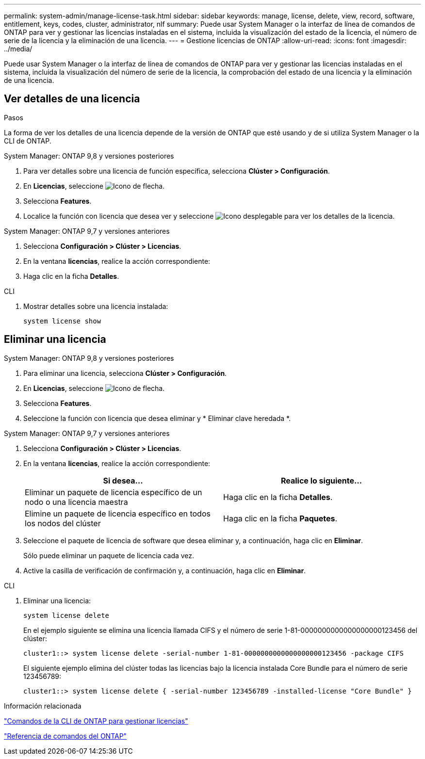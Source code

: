 ---
permalink: system-admin/manage-license-task.html 
sidebar: sidebar 
keywords: manage, license, delete, view, record, software, entitlement, keys, codes, cluster, administrator, nlf 
summary: Puede usar System Manager o la interfaz de línea de comandos de ONTAP para ver y gestionar las licencias instaladas en el sistema, incluida la visualización del estado de la licencia, el número de serie de la licencia y la eliminación de una licencia. 
---
= Gestione licencias de ONTAP
:allow-uri-read: 
:icons: font
:imagesdir: ../media/


[role="lead"]
Puede usar System Manager o la interfaz de línea de comandos de ONTAP para ver y gestionar las licencias instaladas en el sistema, incluida la visualización del número de serie de la licencia, la comprobación del estado de una licencia y la eliminación de una licencia.



== Ver detalles de una licencia

.Pasos
La forma de ver los detalles de una licencia depende de la versión de ONTAP que esté usando y de si utiliza System Manager o la CLI de ONTAP.

[role="tabbed-block"]
====
.System Manager: ONTAP 9,8 y versiones posteriores
--
. Para ver detalles sobre una licencia de función específica, selecciona *Clúster > Configuración*.
. En *Licencias*, seleccione image:icon_arrow.gif["Icono de flecha"].
. Selecciona *Features*.
. Localice la función con licencia que desea ver y seleccione image:icon_dropdown_arrow.gif["Icono desplegable"] para ver los detalles de la licencia.


--
.System Manager: ONTAP 9,7 y versiones anteriores
--
. Selecciona *Configuración > Clúster > Licencias*.
. En la ventana *licencias*, realice la acción correspondiente:
. Haga clic en la ficha *Detalles*.


--
.CLI
--
. Mostrar detalles sobre una licencia instalada:
+
[source, cli]
----
system license show
----


--
====


== Eliminar una licencia

[role="tabbed-block"]
====
.System Manager: ONTAP 9,8 y versiones posteriores
--
. Para eliminar una licencia, selecciona *Clúster > Configuración*.
. En *Licencias*, seleccione image:icon_arrow.gif["Icono de flecha"].
. Selecciona *Features*.
. Seleccione la función con licencia que desea eliminar y * Eliminar clave heredada *.


--
.System Manager: ONTAP 9,7 y versiones anteriores
--
. Selecciona *Configuración > Clúster > Licencias*.
. En la ventana *licencias*, realice la acción correspondiente:
+
|===
| Si desea... | Realice lo siguiente... 


 a| 
Eliminar un paquete de licencia específico de un nodo o una licencia maestra
 a| 
Haga clic en la ficha *Detalles*.



 a| 
Elimine un paquete de licencia específico en todos los nodos del clúster
 a| 
Haga clic en la ficha *Paquetes*.

|===
. Seleccione el paquete de licencia de software que desea eliminar y, a continuación, haga clic en *Eliminar*.
+
Sólo puede eliminar un paquete de licencia cada vez.

. Active la casilla de verificación de confirmación y, a continuación, haga clic en *Eliminar*.


--
.CLI
--
. Eliminar una licencia:
+
[source, cli]
----
system license delete
----
+
En el ejemplo siguiente se elimina una licencia llamada CIFS y el número de serie 1-81-0000000000000000000123456 del clúster:

+
[listing]
----
cluster1::> system license delete -serial-number 1-81-0000000000000000000123456 -package CIFS
----
+
El siguiente ejemplo elimina del clúster todas las licencias bajo la licencia instalada Core Bundle para el número de serie 123456789:

+
[listing]
----
cluster1::> system license delete { -serial-number 123456789 -installed-license "Core Bundle" }
----


--
====
.Información relacionada
link:../system-admin/commands-manage-feature-licenses-reference.html["Comandos de la CLI de ONTAP para gestionar licencias"]

link:../concepts/manual-pages.html["Referencia de comandos del ONTAP"]

